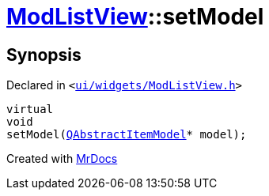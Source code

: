 [#ModListView-setModel]
= xref:ModListView.adoc[ModListView]::setModel
:relfileprefix: ../
:mrdocs:


== Synopsis

Declared in `&lt;https://github.com/PrismLauncher/PrismLauncher/blob/develop/launcher/ui/widgets/ModListView.h#L24[ui&sol;widgets&sol;ModListView&period;h]&gt;`

[source,cpp,subs="verbatim,replacements,macros,-callouts"]
----
virtual
void
setModel(xref:QAbstractItemModel.adoc[QAbstractItemModel]* model);
----



[.small]#Created with https://www.mrdocs.com[MrDocs]#

